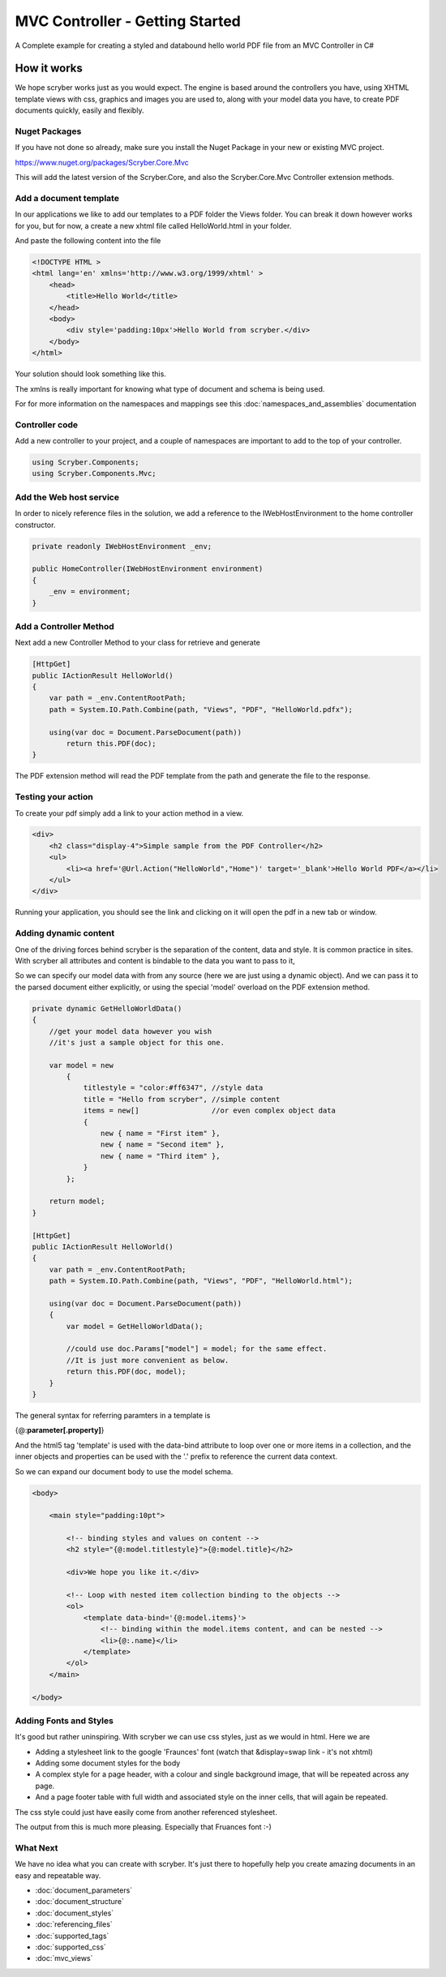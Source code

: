 ================================
MVC Controller - Getting Started
================================

A Complete example for creating a styled and databound hello world PDF file from an MVC Controller in C#

How it works
--------------

We hope scryber works just as you would expect. The engine is based around the controllers you have, using XHTML template views with css, graphics 
and images you are used to, along with your model data you have, to create PDF documents quickly, easily and flexibly.

.. image:: images/ScryberMVCGraphic.png

Nuget Packages
==============

If you have not done so already, make sure you install the Nuget Package in your new or existing MVC project.

`<https://www.nuget.org/packages/Scryber.Core.Mvc>`_

This will add the latest version of the Scryber.Core, and also the Scryber.Core.Mvc Controller extension methods.


Add a document template
=======================

In our applications we like to add our templates to a PDF folder the Views folder. You can break it down however 
works for you, but for now, a create a new xhtml file called HelloWorld.html in your folder.

And paste the following content into the file

.. code-block:: html

    <!DOCTYPE HTML >
    <html lang='en' xmlns='http://www.w3.org/1999/xhtml' >
        <head>
            <title>Hello World</title>
        </head>
        <body>
            <div style='padding:10px'>Hello World from scryber.</div>
        </body>
    </html>


Your solution should look something like this.

.. image:: images/initialhelloworld.png



The xmlns is really important for knowing what type of document and schema is being used.

For for more information on the namespaces and mappings see this :doc:`namespaces_and_assemblies` documentation

Controller code
===============

Add a new controller to your project, and a couple of namespaces are important to add to the top of your controller.

.. code-block:: csharp

    using Scryber.Components;
    using Scryber.Components.Mvc;


Add the Web host service
========================

In order to nicely reference files in the solution, we add a reference to the IWebHostEnvironment to the home controller constructor.

.. code-block:: csharp

    private readonly IWebHostEnvironment _env;
            
    public HomeController(IWebHostEnvironment environment)
    {
        _env = environment;
    }


Add a Controller Method
=======================

Next add a new Controller Method to your class for retrieve and generate

.. code-block:: csharp

    [HttpGet]
    public IActionResult HelloWorld()
    {
        var path = _env.ContentRootPath;
        path = System.IO.Path.Combine(path, "Views", "PDF", "HelloWorld.pdfx");

        using(var doc = Document.ParseDocument(path))
            return this.PDF(doc);
    }


The PDF extension method will read the PDF template from the path and generate the file to the response.

.. image:: images/homecontroller.png

Testing your action
===================

To create your pdf simply add a link to your action method in a view.


.. code-block:: html

    <div>
        <h2 class="display-4">Simple sample from the PDF Controller</h2>
        <ul>
            <li><a href='@Url.Action("HelloWorld","Home")' target='_blank'>Hello World PDF</a></li>
        </ul>
    </div>


Running your application, you should see the link and clicking on it will open the pdf in a new tab or window.

.. image:: images/helloworldpage.png

Adding dynamic content
=======================

One of the driving forces behind scryber is the separation of the content, data and style. It
is common practice in sites. With scryber all attributes and content is bindable to the data you want to pass to it,

So we can specify our model data with from any source (here we are just using a dynamic object).
And we can pass it to the parsed document either explicitly, or using the special 'model' overload 
on the PDF extension method. 

.. code-block:: csharp

    private dynamic GetHelloWorldData()
    {
        //get your model data however you wish
        //it's just a sample object for this one.

        var model = new
            {
                titlestyle = "color:#ff6347", //style data
                title = "Hello from scryber", //simple content
                items = new[]                 //or even complex object data
                {
                    new { name = "First item" },
                    new { name = "Second item" },
                    new { name = "Third item" },
                }
            };

        return model;
    }

    [HttpGet]
    public IActionResult HelloWorld()
    {
        var path = _env.ContentRootPath;
        path = System.IO.Path.Combine(path, "Views", "PDF", "HelloWorld.html");

        using(var doc = Document.ParseDocument(path))
        {
            var model = GetHelloWorldData();
            
            //could use doc.Params["model"] = model; for the same effect.
            //It is just more convenient as below.
            return this.PDF(doc, model);
        }
    }


The general syntax for referring paramters in a template is

{@:**parameter[.property]**}

And the html5 tag 'template' is used with the data-bind attribute to loop over one or more items in a collection, and the 
inner objects and properties can be used with the '.' prefix to reference the current data context.

So we can expand our document body to use the model schema.

.. code-block:: html

        <body>

            <main style="padding:10pt">

                <!-- binding styles and values on content -->
                <h2 style="{@:model.titlestyle}">{@:model.title}</h2>

                <div>We hope you like it.</div>

                <!-- Loop with nested item collection binding to the objects -->
                <ol>
                    <template data-bind='{@:model.items}'>
                        <!-- binding within the model.items content, and can be nested -->
                        <li>{@:.name}</li> 
                    </template>
                </ol>
            </main>

        </body>


.. image:: images/HelloWorldWithData.png

Adding Fonts and Styles
=======================

It's good but rather uninspiring. With scryber we can use css styles, just as we would in html.
Here we are 

* Adding a stylesheet link to the google 'Fraunces' font (watch that &display=swap link - it's not xhtml)
* Adding some document styles for the body
* A complex style for a page header, with a colour and single background image, that will be repeated across any page.
* And a page footer table with full width and associated style on the inner cells, that will again be repeated.

The css style could just have easily come from another referenced stylesheet.

.. code-block: html

    <!DOCTYPE HTML >
    <html lang='en' xmlns='http://www.w3.org/1999/xhtml' >
        <head>
            <title>Hello World</title>

            <!-- support for complex css selectors (or link ot external style sheets )-->
            <link rel="stylesheet"
                href="https://fonts.googleapis.com/css2?family=Fraunces:ital,wght@0,400;0,700;1,400;1,700&amp;display=swap"
                title="Fraunces" />

            <style>
                body {
                    font-family: sans-serif;
                    font-size: 14pt;
                }

                p.header {
                    color: #AAA;
                    background-color: #333;
                    background-image: url('../html/images/ScyberLogo2_alpha_small.png');
                    background-repeat: no-repeat;
                    background-position: 10pt 10pt;
                    background-size: 20pt 20pt;
                    margin-top: 0pt;
                    padding: 10pt 10pt 10pt 35pt;
                }


                .foot td {
                    border: none;
                    text-align: center;
                    font-size: 10pt;
                    margin-bottom: 10pt;
                }
            </style>
        </head>
        <body>
            <header>
                <!-- document headers -->
                <p class="header">Scryber document creation</p>
            </header>
            <!-- support for many HTML5 tags-->
            <main style="padding:10pt">

                <!-- binding style and values on content -->
                <h2 style="{@:model.titlestyle}">{@:model.title}</h2>
                <div>We hope you like it.</div>
                <ol>
                    <!-- Loop through the items in the model -->
                    <template data-bind='{@:model.items}'>
                        <li>{@:.name}</li> <!-- and bind the name value -->
                    </template>
                </ol>
            </main>
            <footer>
                <!-- footers and page numbers -->
                <table class="foot" style="width:100%">
                    <tr>
                        <td>{@:author}</td>
                        <td>Hello World Sample</td>
                    </tr>
                </table>
            </footer>
        </body>
    </html>


The output from this is much more pleasing. Especially that Fruances font :-)

.. image:: images/HelloWorldWithStyle.png

What Next
==========

We have no idea what you can create with scryber. 
It's just there to hopefully help you create amazing documents in an easy and repeatable way.

* :doc:`document_parameters`
* :doc:`document_structure`
* :doc:`document_styles`
* :doc:`referencing_files`
* :doc:`supported_tags`
* :doc:`supported_css`
* :doc:`mvc_views`